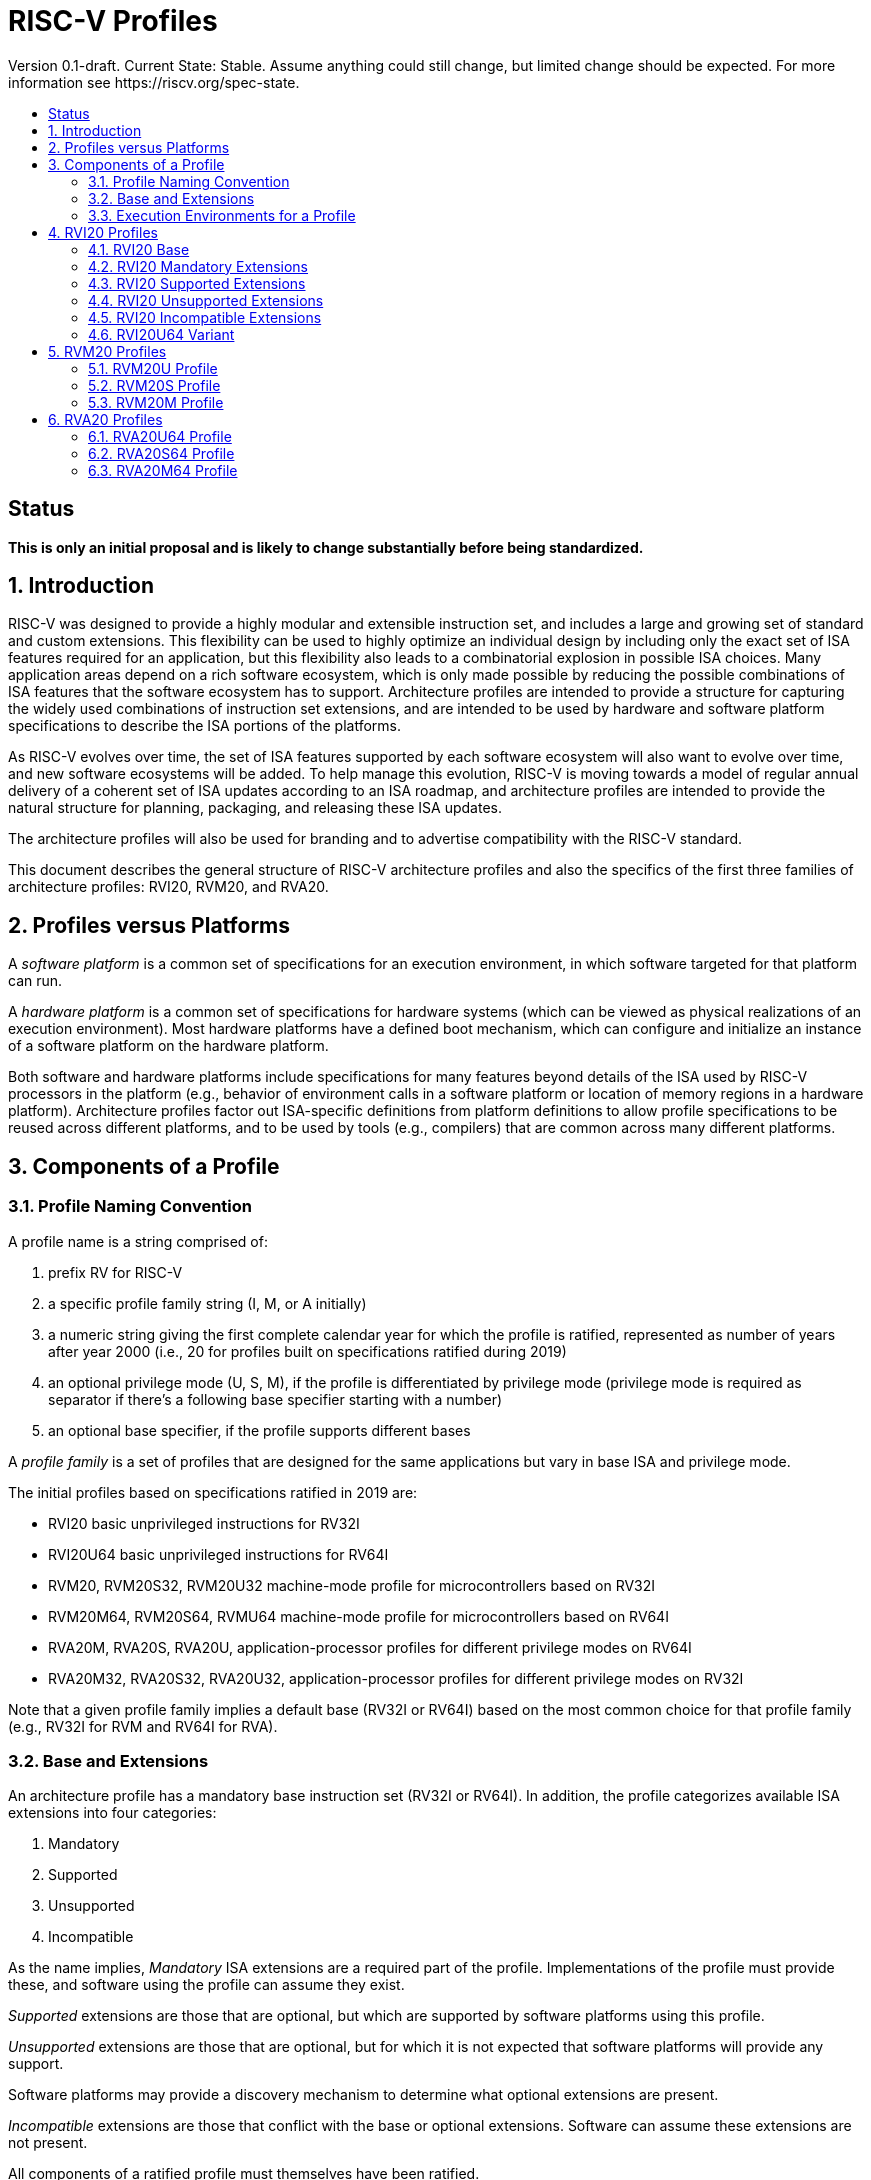 = RISC-V Profiles
:doctype: article
:encoding: utf-8
:lang: en
:toc: left
:toc-title: Version 0.1-draft. Current State: Stable. Assume anything could still change, but limited change should be expected. For more information see https://riscv.org/spec-state.
:numbered:
:stem: latexmath
:le: &#8804;
:ge: &#8805;
:ne: &#8800;
:approx: &#8776;
:inf: &#8734;

:sectnums!:

== Status

*This is only an initial proposal and is likely to change substantially before
being standardized.*

:sectnums:

== Introduction

RISC-V was designed to provide a highly modular and extensible
instruction set, and includes a large and growing set of standard and
custom extensions.  This flexibility can be used to highly optimize an
individual design by including only the exact set of ISA features
required for an application, but this flexibility also leads to a
combinatorial explosion in possible ISA choices.  Many application
areas depend on a rich software ecosystem, which is only made possible
by reducing the possible combinations of ISA features that the
software ecosystem has to support.  Architecture profiles are intended
to provide a structure for capturing the widely used combinations of
instruction set extensions, and are intended to be used by hardware
and software platform specifications to describe the ISA portions of
the platforms.

As RISC-V evolves over time, the set of ISA features supported by each
software ecosystem will also want to evolve over time, and new
software ecosystems will be added.  To help manage this evolution,
RISC-V is moving towards a model of regular annual delivery of a
coherent set of ISA updates according to an ISA roadmap, and
architecture profiles are intended to provide the natural structure
for planning, packaging, and releasing these ISA updates.

The architecture profiles will also be used for branding and to
advertise compatibility with the RISC-V standard.

This document describes the general structure of RISC-V architecture
profiles and also the specifics of the first three families of
architecture profiles: RVI20, RVM20, and RVA20.

== Profiles versus Platforms

A _software_ _platform_ is a common set of specifications for an
execution environment, in which software targeted for that platform
can run.

A _hardware_ _platform_ is a common set of specifications for hardware
systems (which can be viewed as physical realizations of an execution
environment).  Most hardware platforms have a defined boot mechanism,
which can configure and initialize an instance of a software platform
on the hardware platform.

Both software and hardware platforms include specifications for many
features beyond details of the ISA used by RISC-V processors in the
platform (e.g., behavior of environment calls in a software platform
or location of memory regions in a hardware platform).  Architecture
profiles factor out ISA-specific definitions from platform definitions
to allow profile specifications to be reused across different
platforms, and to be used by tools (e.g., compilers) that are common
across many different platforms.

== Components of a Profile

=== Profile Naming Convention

A profile name is a string comprised of:

. prefix RV for RISC-V
. a specific profile family string (I, M, or A initially)
. a numeric string giving the first complete calendar year for which
the profile is ratified, represented as number of years after year
2000 (i.e., 20 for profiles built on specifications ratified during 2019)
. an optional privilege mode (U, S, M), if the profile is differentiated by
privilege mode (privilege mode is required as separator if there's a following base specifier
starting with a number)
. an optional base specifier, if the profile supports different bases

A _profile_ _family_ is a set of profiles that are designed for the
same applications but vary in base ISA and privilege mode.

The initial profiles based on specifications ratified in 2019 are:

- RVI20 basic unprivileged instructions for RV32I
- RVI20U64 basic unprivileged instructions for RV64I
- RVM20, RVM20S32, RVM20U32 machine-mode profile for microcontrollers based on RV32I
- RVM20M64, RVM20S64, RVMU64  machine-mode profile for microcontrollers based on RV64I
- RVA20M, RVA20S, RVA20U, application-processor profiles for different privilege modes on RV64I
- RVA20M32, RVA20S32, RVA20U32, application-processor profiles for different privilege modes on RV32I

Note that a given profile family implies a default base (RV32I or
RV64I) based on the most common choice for that profile family (e.g.,
RV32I for RVM and RV64I for RVA).

=== Base and Extensions

An architecture profile has a mandatory base instruction set (RV32I or
RV64I).  In addition, the profile categorizes available ISA extensions
into four categories:

. Mandatory
. Supported
. Unsupported
. Incompatible

As the name implies, _Mandatory_ ISA extensions are a required part of
the profile.  Implementations of the profile must provide these, and
software using the profile can assume they exist.

_Supported_ extensions are those that are optional, but which are
supported by software platforms using this profile.

_Unsupported_ extensions are those that are optional, but for
which it is not expected that software platforms will provide any support.

Software platforms may provide a discovery mechanism to determine what
optional extensions are present.

_Incompatible_ extensions are those that conflict with the base or
optional extensions.  Software can assume these extensions are not
present.

All components of a ratified profile must themselves have been
ratified.

=== Execution Environments for a Profile

In general, the behavior of RISC-V instructions depends on the
execution environment in which they run.  To remain generic and usable
by different software platforms, profiles assume only bare execution
environments.

The initial set of profiles are defined for different bare execution
environments that are primarily distinguished by their most-privileged
supported mode.

For example, the RVI20 profile is defined for a bare unprivileged
execution environment.  The ECALL instruction in an RVI20 profile is
only required to cause a requested trap to the execution environment.
The details of how the requested trap is handled by the execution
environment are not specified by the profile.

As another example, the RVA20S profile is only defined for a
supervisor-mode execution environment.  An ECALL instruction while in
supervisor mode is only required to cause a requested trap to the
execution environment.  How that trap is handled by the execution
environment is not specified in the profile (normally, a software
platform using the RVA20S profile would describe the behavior of
specific ECALLs). In contrast, an ECALL instruction while in user mode
in the RVA20S profile will cause a contained trap to supervisor mode,
as specified by the privileged architecture.

== RVI20 Profiles

The RVI20 family of profiles are intended to represent the minimal
level of compatibility with the RISC-V specifications that can be
officially branded as RISC-V compatible.

The RVI20 profiles use an unprivileged execution environment and
unless otherwise specified use an RV32I base (i.e., RVI20 implies
RVI20U32).

=== RVI20 Base

The RVI20 profile includes all instructions in the unprivileged RV32I
base instruction set.

The RVWMO memory model is followed.

Misaligned loads and stores are not required to be supported and may
cause a fatal trap to the execution environment.

ECALL and EBREAK instructions cause requested traps to the execution
environment.

=== RVI20 Mandatory Extensions

- Zifencei

=== RVI20 Supported Extensions

- M
- A
- F
- D
- C

Note Zicsr is only required if F is supported.

=== RVI20 Unsupported Extensions

- Q

There is no significant demand for hardware or software support for Q.

=== RVI20 Incompatible Extensions

None.

=== RVI20U64 Variant

Same as above except base is RV64I.

== RVM20 Profiles

The RVM20 family of profiles are intended to be used in
microcontroller applications, and the default base is RV32I.

=== RVM20U Profile

The RVM20U profile represents the behavior of unprivileged code in
microcontrollers.

RVM20U is identical to RVI20, except that WFI is a supported extension.

=== RVM20S Profile

This profile provides a supervisor-mode execution environment.

The base is RV32I and supervisor and user mode are supported.

Only the Sbare setting of satp is mandatory, and may be hardwired to
zero.  (Software should require all 0s written to satp to set Sbare).

==== RVM20S Mandatory Extensions

- Zifencei
- Zicsr

==== RVM20S Supported Extensions

- M
- A
- F
- D
- C
- stvec writeable, direct+vectored modes, ...
- scounteren
- stval set on illegal instruction

==== RVM20S Unsupported extensions

- Sv32

=== RVM20M Profile

This profile provides a machine-mode execution environment.

The base is RV32I and machine-mode is supported.

==== RVM20M Mandatory Extensions

- Zifencei
- Zicsr

==== RVM20M Supported Extensions

- M
- A
- F
- D
- C
- misa non zero
- mvendorid non zero
- marchid non zero
- mimpid non zero
- mtvec writable, direct+vectored modes, ...
- medeleg/mideleg (individual delegatable bits?)
- hardware perf monitors
- mcountinhibit
- mtval set on illegal instruction
- User mode (adds MPP bits, MPRV,,
- Supervisor mode (Sbare only)
- PMPs
- TW (timeout wait - or make mandatory?)
- TSR (Trap SRET - or make unsupported?)

==== RVM20M Unsupported extensions

- Sv32 (including SUM)
- TVM






== RVA20 Profiles

The RVA20 family of profiles are intended to be used as
application processors, and the default base is RV64I.


=== RVA20U64 Profile

The RVA20U64 profile represents the behavior of unprivileged code in
applications processors.

RVA20U64 profile is identical to RVI20U64 except that misaligned
memory accesses must be supported.

=== RVA20S64 Profile


=== RVA20M64 Profile

